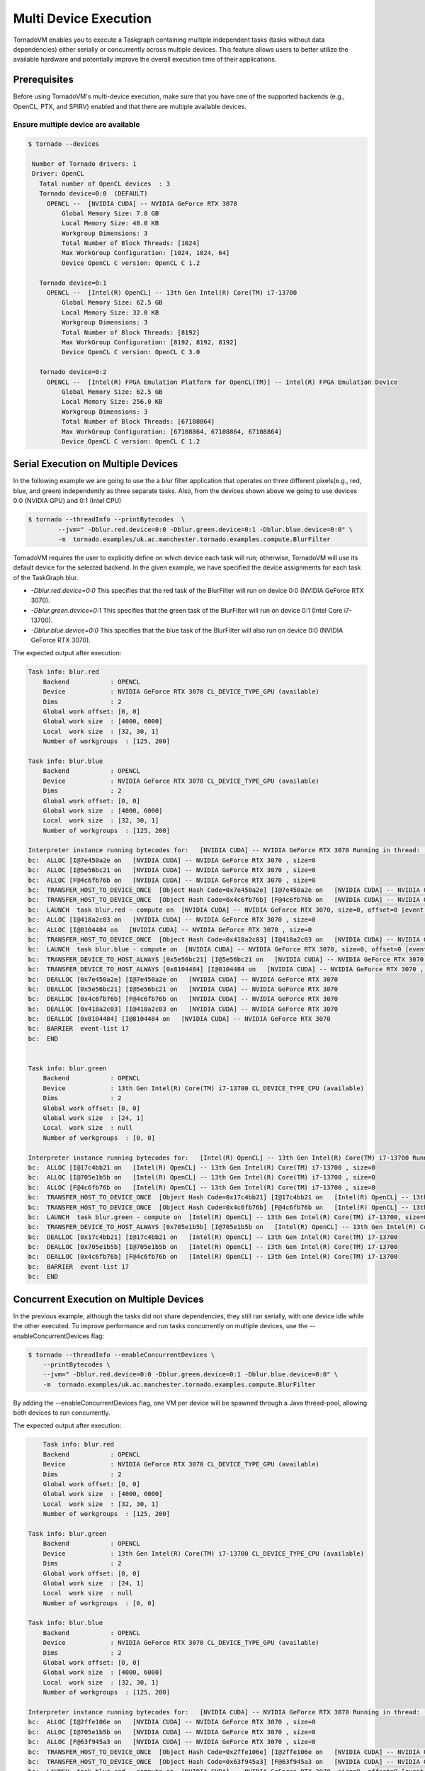 .. _multi-device:

Multi Device Execution
==========================================

TornadoVM enables you to execute a Taskgraph containing multiple independent tasks (tasks without data dependencies) either serially or concurrently across multiple devices.
This feature allows users to better utilize the available hardware and potentially improve the overall execution time of their applications.

Prerequisites
----------------------------------------------

Before using TornadoVM's multi-device execution, make sure that you have one of the supported backends (e.g., OpenCL, PTX, and SPIRV) enabled and that there are multiple available devices.

Ensure multiple device are available
~~~~~~~~~~~~~~~~~~~~~~~~~~~~~~~~~~~~~~~~~~

.. code:: bash

   $ tornado --devices

    Number of Tornado drivers: 1
    Driver: OpenCL
      Total number of OpenCL devices  : 3
      Tornado device=0:0  (DEFAULT)
        OPENCL --  [NVIDIA CUDA] -- NVIDIA GeForce RTX 3070
            Global Memory Size: 7.8 GB
            Local Memory Size: 48.0 KB
            Workgroup Dimensions: 3
            Total Number of Block Threads: [1024]
            Max WorkGroup Configuration: [1024, 1024, 64]
            Device OpenCL C version: OpenCL C 1.2

      Tornado device=0:1
        OPENCL --  [Intel(R) OpenCL] -- 13th Gen Intel(R) Core(TM) i7-13700
            Global Memory Size: 62.5 GB
            Local Memory Size: 32.0 KB
            Workgroup Dimensions: 3
            Total Number of Block Threads: [8192]
            Max WorkGroup Configuration: [8192, 8192, 8192]
            Device OpenCL C version: OpenCL C 3.0

      Tornado device=0:2
        OPENCL --  [Intel(R) FPGA Emulation Platform for OpenCL(TM)] -- Intel(R) FPGA Emulation Device
            Global Memory Size: 62.5 GB
            Local Memory Size: 256.0 KB
            Workgroup Dimensions: 3
            Total Number of Block Threads: [67108864]
            Max WorkGroup Configuration: [67108864, 67108864, 67108864]
            Device OpenCL C version: OpenCL C 1.2


Serial Execution on Multiple Devices
----------------------------------------------

In the following example we are going to use the a blur filter application that operates on three different pixels(e.g., red, blue, and green) independently as three separate tasks.
Also, from the devices shown above we going to use devices 0:0 (NVIDIA GPU) and 0:1 (Intel CPU)

.. code:: bash

    $ tornado --threadInfo --printBytecodes  \
            --jvm=" -Dblur.red.device=0:0 -Dblur.green.device=0:1 -Dblur.blue.device=0:0" \
            -m  tornado.examples/uk.ac.manchester.tornado.examples.compute.BlurFilter

TornadoVM requires the user to explicitly define on which device each task will run; otherwise, TornadoVM will use its default device for the selected backend.
In the given example, we have specified the device assignments for each task of the TaskGraph blur.

* *-Dblur.red.device=0:0* This specifies that the red task of the BlurFilter will run on device 0:0 (NVIDIA GeForce RTX 3070).
* *-Dblur.green.device=0:1* This specifies that the green task of the BlurFilter will run on device 0:1 (Intel Core i7-13700).
* *-Dblur.blue.device=0:0* This specifies that the blue task of the BlurFilter will also run on device 0:0 (NVIDIA GeForce RTX 3070).

The expected output after execution:

.. code:: bash

        Task info: blur.red
            Backend           : OPENCL
            Device            : NVIDIA GeForce RTX 3070 CL_DEVICE_TYPE_GPU (available)
            Dims              : 2
            Global work offset: [0, 0]
            Global work size  : [4000, 6000]
            Local  work size  : [32, 30, 1]
            Number of workgroups  : [125, 200]

        Task info: blur.blue
            Backend           : OPENCL
            Device            : NVIDIA GeForce RTX 3070 CL_DEVICE_TYPE_GPU (available)
            Dims              : 2
            Global work offset: [0, 0]
            Global work size  : [4000, 6000]
            Local  work size  : [32, 30, 1]
            Number of workgroups  : [125, 200]

        Interpreter instance running bytecodes for:   [NVIDIA CUDA] -- NVIDIA GeForce RTX 3070 Running in thread:  AWT-EventQueue-0
        bc:  ALLOC [I@7e450a2e on   [NVIDIA CUDA] -- NVIDIA GeForce RTX 3070 , size=0
        bc:  ALLOC [I@5e56bc21 on   [NVIDIA CUDA] -- NVIDIA GeForce RTX 3070 , size=0
        bc:  ALLOC [F@4c6fb76b on   [NVIDIA CUDA] -- NVIDIA GeForce RTX 3070 , size=0
        bc:  TRANSFER_HOST_TO_DEVICE_ONCE  [Object Hash Code=0x7e450a2e] [I@7e450a2e on   [NVIDIA CUDA] -- NVIDIA GeForce RTX 3070 , size=0, offset=0 [event list=-1]
        bc:  TRANSFER_HOST_TO_DEVICE_ONCE  [Object Hash Code=0x4c6fb76b] [F@4c6fb76b on   [NVIDIA CUDA] -- NVIDIA GeForce RTX 3070 , size=0, offset=0 [event list=-1]
        bc:  LAUNCH  task blur.red - compute on  [NVIDIA CUDA] -- NVIDIA GeForce RTX 3070, size=0, offset=0 [event list=0]
        bc:  ALLOC [I@418a2c03 on   [NVIDIA CUDA] -- NVIDIA GeForce RTX 3070 , size=0
        bc:  ALLOC [I@8104484 on   [NVIDIA CUDA] -- NVIDIA GeForce RTX 3070 , size=0
        bc:  TRANSFER_HOST_TO_DEVICE_ONCE  [Object Hash Code=0x418a2c03] [I@418a2c03 on   [NVIDIA CUDA] -- NVIDIA GeForce RTX 3070 , size=0, offset=0 [event list=-1]
        bc:  LAUNCH  task blur.blue - compute on  [NVIDIA CUDA] -- NVIDIA GeForce RTX 3070, size=0, offset=0 [event list=2]
        bc:  TRANSFER_DEVICE_TO_HOST_ALWAYS [0x5e56bc21] [I@5e56bc21 on   [NVIDIA CUDA] -- NVIDIA GeForce RTX 3070 , size=0, offset=0 [event list=3]
        bc:  TRANSFER_DEVICE_TO_HOST_ALWAYS [0x8104484] [I@8104484 on   [NVIDIA CUDA] -- NVIDIA GeForce RTX 3070 , size=0, offset=0 [event list=5]
        bc:  DEALLOC [0x7e450a2e] [I@7e450a2e on   [NVIDIA CUDA] -- NVIDIA GeForce RTX 3070
        bc:  DEALLOC [0x5e56bc21] [I@5e56bc21 on   [NVIDIA CUDA] -- NVIDIA GeForce RTX 3070
        bc:  DEALLOC [0x4c6fb76b] [F@4c6fb76b on   [NVIDIA CUDA] -- NVIDIA GeForce RTX 3070
        bc:  DEALLOC [0x418a2c03] [I@418a2c03 on   [NVIDIA CUDA] -- NVIDIA GeForce RTX 3070
        bc:  DEALLOC [0x8104484] [I@8104484 on   [NVIDIA CUDA] -- NVIDIA GeForce RTX 3070
        bc:  BARRIER  event-list 17
        bc:  END


        Task info: blur.green
            Backend           : OPENCL
            Device            : 13th Gen Intel(R) Core(TM) i7-13700 CL_DEVICE_TYPE_CPU (available)
            Dims              : 2
            Global work offset: [0, 0]
            Global work size  : [24, 1]
            Local  work size  : null
            Number of workgroups  : [0, 0]

        Interpreter instance running bytecodes for:   [Intel(R) OpenCL] -- 13th Gen Intel(R) Core(TM) i7-13700 Running in thread:  AWT-EventQueue-0
        bc:  ALLOC [I@17c4bb21 on   [Intel(R) OpenCL] -- 13th Gen Intel(R) Core(TM) i7-13700 , size=0
        bc:  ALLOC [I@705e1b5b on   [Intel(R) OpenCL] -- 13th Gen Intel(R) Core(TM) i7-13700 , size=0
        bc:  ALLOC [F@4c6fb76b on   [Intel(R) OpenCL] -- 13th Gen Intel(R) Core(TM) i7-13700 , size=0
        bc:  TRANSFER_HOST_TO_DEVICE_ONCE  [Object Hash Code=0x17c4bb21] [I@17c4bb21 on   [Intel(R) OpenCL] -- 13th Gen Intel(R) Core(TM) i7-13700 , size=0, offset=0 [event list=-1]
        bc:  TRANSFER_HOST_TO_DEVICE_ONCE  [Object Hash Code=0x4c6fb76b] [F@4c6fb76b on   [Intel(R) OpenCL] -- 13th Gen Intel(R) Core(TM) i7-13700 , size=0, offset=0 [event list=-1]
        bc:  LAUNCH  task blur.green - compute on  [Intel(R) OpenCL] -- 13th Gen Intel(R) Core(TM) i7-13700, size=0, offset=0 [event list=1]
        bc:  TRANSFER_DEVICE_TO_HOST_ALWAYS [0x705e1b5b] [I@705e1b5b on   [Intel(R) OpenCL] -- 13th Gen Intel(R) Core(TM) i7-13700 , size=0, offset=0 [event list=4]
        bc:  DEALLOC [0x17c4bb21] [I@17c4bb21 on   [Intel(R) OpenCL] -- 13th Gen Intel(R) Core(TM) i7-13700
        bc:  DEALLOC [0x705e1b5b] [I@705e1b5b on   [Intel(R) OpenCL] -- 13th Gen Intel(R) Core(TM) i7-13700
        bc:  DEALLOC [0x4c6fb76b] [F@4c6fb76b on   [Intel(R) OpenCL] -- 13th Gen Intel(R) Core(TM) i7-13700
        bc:  BARRIER  event-list 17
        bc:  END


Concurrent Execution on Multiple Devices
----------------------------------------------

In the previous example, although the tasks did not share dependencies, they still ran serially, with one device idle while the other executed.
To improve performance and run tasks concurrently on multiple devices, use the --enableConcurrentDevices flag:

.. code:: bash

    $ tornado --threadInfo --enableConcurrentDevices \
        --printBytecodes \
        --jvm=" -Dblur.red.device=0:0 -Dblur.green.device=0:1 -Dblur.blue.device=0:0" \
        -m  tornado.examples/uk.ac.manchester.tornado.examples.compute.BlurFilter

By adding the --enableConcurrentDevices flag, one VM per device will be spawned through a Java thread-pool, allowing both devices to run concurrently.

The expected output after execution:

.. code:: bash

        Task info: blur.red
        Backend           : OPENCL
        Device            : NVIDIA GeForce RTX 3070 CL_DEVICE_TYPE_GPU (available)
        Dims              : 2
        Global work offset: [0, 0]
        Global work size  : [4000, 6000]
        Local  work size  : [32, 30, 1]
        Number of workgroups  : [125, 200]

    Task info: blur.green
        Backend           : OPENCL
        Device            : 13th Gen Intel(R) Core(TM) i7-13700 CL_DEVICE_TYPE_CPU (available)
        Dims              : 2
        Global work offset: [0, 0]
        Global work size  : [24, 1]
        Local  work size  : null
        Number of workgroups  : [0, 0]

    Task info: blur.blue
        Backend           : OPENCL
        Device            : NVIDIA GeForce RTX 3070 CL_DEVICE_TYPE_GPU (available)
        Dims              : 2
        Global work offset: [0, 0]
        Global work size  : [4000, 6000]
        Local  work size  : [32, 30, 1]
        Number of workgroups  : [125, 200]

    Interpreter instance running bytecodes for:   [NVIDIA CUDA] -- NVIDIA GeForce RTX 3070 Running in thread:  pool-1-thread-1
    bc:  ALLOC [I@2ffe106e on   [NVIDIA CUDA] -- NVIDIA GeForce RTX 3070 , size=0
    bc:  ALLOC [I@705e1b5b on   [NVIDIA CUDA] -- NVIDIA GeForce RTX 3070 , size=0
    bc:  ALLOC [F@63f945a3 on   [NVIDIA CUDA] -- NVIDIA GeForce RTX 3070 , size=0
    bc:  TRANSFER_HOST_TO_DEVICE_ONCE  [Object Hash Code=0x2ffe106e] [I@2ffe106e on   [NVIDIA CUDA] -- NVIDIA GeForce RTX 3070 , size=0, offset=0 [event list=-1]
    bc:  TRANSFER_HOST_TO_DEVICE_ONCE  [Object Hash Code=0x63f945a3] [F@63f945a3 on   [NVIDIA CUDA] -- NVIDIA GeForce RTX 3070 , size=0, offset=0 [event list=-1]
    bc:  LAUNCH  task blur.red - compute on  [NVIDIA CUDA] -- NVIDIA GeForce RTX 3070, size=0, offset=0 [event list=0]
    bc:  ALLOC [I@738395e4 on   [NVIDIA CUDA] -- NVIDIA GeForce RTX 3070 , size=0
    bc:  ALLOC [I@1d78beeb on   [NVIDIA CUDA] -- NVIDIA GeForce RTX 3070 , size=0
    bc:  TRANSFER_HOST_TO_DEVICE_ONCE  [Object Hash Code=0x738395e4] [I@738395e4 on   [NVIDIA CUDA] -- NVIDIA GeForce RTX 3070 , size=0, offset=0 [event list=-1]
    bc:  LAUNCH  task blur.blue - compute on  [NVIDIA CUDA] -- NVIDIA GeForce RTX 3070, size=0, offset=0 [event list=2]
    bc:  TRANSFER_DEVICE_TO_HOST_ALWAYS [0x705e1b5b] [I@705e1b5b on   [NVIDIA CUDA] -- NVIDIA GeForce RTX 3070 , size=0, offset=0 [event list=3]
    bc:  TRANSFER_DEVICE_TO_HOST_ALWAYS [0x1d78beeb] [I@1d78beeb on   [NVIDIA CUDA] -- NVIDIA GeForce RTX 3070 , size=0, offset=0 [event list=5]
    bc:  DEALLOC [0x2ffe106e] [I@2ffe106e on   [NVIDIA CUDA] -- NVIDIA GeForce RTX 3070
    bc:  DEALLOC [0x705e1b5b] [I@705e1b5b on   [NVIDIA CUDA] -- NVIDIA GeForce RTX 3070
    bc:  DEALLOC [0x63f945a3] [F@63f945a3 on   [NVIDIA CUDA] -- NVIDIA GeForce RTX 3070
    bc:  DEALLOC [0x738395e4] [I@738395e4 on   [NVIDIA CUDA] -- NVIDIA GeForce RTX 3070
    bc:  DEALLOC [0x1d78beeb] [I@1d78beeb on   [NVIDIA CUDA] -- NVIDIA GeForce RTX 3070
    bc:  BARRIER  event-list 17
    bc:  END


    Interpreter instance running bytecodes for:   [Intel(R) OpenCL] -- 13th Gen Intel(R) Core(TM) i7-13700 Running in thread:  pool-1-thread-2
    bc:  ALLOC [I@41ac3343 on   [Intel(R) OpenCL] -- 13th Gen Intel(R) Core(TM) i7-13700 , size=0
    bc:  ALLOC [I@16c36388 on   [Intel(R) OpenCL] -- 13th Gen Intel(R) Core(TM) i7-13700 , size=0
    bc:  ALLOC [F@63f945a3 on   [Intel(R) OpenCL] -- 13th Gen Intel(R) Core(TM) i7-13700 , size=0
    bc:  TRANSFER_HOST_TO_DEVICE_ONCE  [Object Hash Code=0x41ac3343] [I@41ac3343 on   [Intel(R) OpenCL] -- 13th Gen Intel(R) Core(TM) i7-13700 , size=0, offset=0 [event list=-1]
    bc:  TRANSFER_HOST_TO_DEVICE_ONCE  [Object Hash Code=0x63f945a3] [F@63f945a3 on   [Intel(R) OpenCL] -- 13th Gen Intel(R) Core(TM) i7-13700 , size=0, offset=0 [event list=-1]
    bc:  LAUNCH  task blur.green - compute on  [Intel(R) OpenCL] -- 13th Gen Intel(R) Core(TM) i7-13700, size=0, offset=0 [event list=1]
    bc:  TRANSFER_DEVICE_TO_HOST_ALWAYS [0x16c36388] [I@16c36388 on   [Intel(R) OpenCL] -- 13th Gen Intel(R) Core(TM) i7-13700 , size=0, offset=0 [event list=4]
    bc:  DEALLOC [0x41ac3343] [I@41ac3343 on   [Intel(R) OpenCL] -- 13th Gen Intel(R) Core(TM) i7-13700
    bc:  DEALLOC [0x16c36388] [I@16c36388 on   [Intel(R) OpenCL] -- 13th Gen Intel(R) Core(TM) i7-13700
    bc:  DEALLOC [0x63f945a3] [F@63f945a3 on   [Intel(R) OpenCL] -- 13th Gen Intel(R) Core(TM) i7-13700
    bc:  BARRIER  event-list 17
    bc:  END

You can validate the concurrent execution by examining the thread pool IDs in the output.
For example, in the above example, the interpreter instance for the NVIDIA GeForce RTX 3070 runs in pool-1-thread-1, while the interpreter instance for the Intel Core i7-13700 runs in pool-1-thread-2.

Limitations
----------------------------------------------
